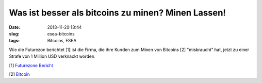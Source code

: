 Was ist besser als bitcoins zu minen? Minen Lassen!
###################################################
:date: 2013-11-20 13:44
:slug: esea-bitcoins
:tags: Bitcoins, ESEA

Wie die Futurezon berichtet [1] ist die Firma, die ihre Kunden zum Minen
von Bitcoins [2] "misbraucht" hat, jetzt zu einer Strafe von 1 Million USD
verknackt worden.

[1] `Futurezone Bericht <http://futurezone.at/digital-life/e-sports-software-missbraucht-spieler-zum-bitcoin-mining/36.676.034>`_

[2] `Bitcoin <http://de.wikipedia.org/wiki/Bitcoin>`_
                                                                                                                     
